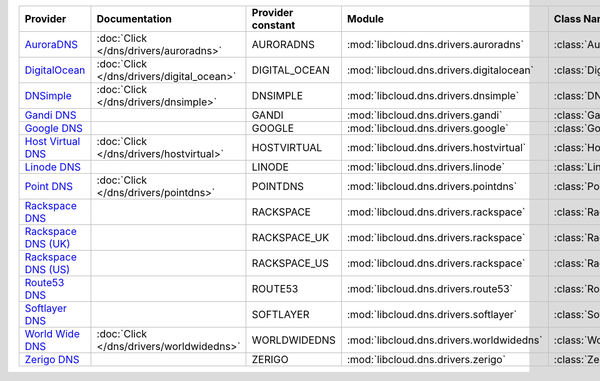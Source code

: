 .. NOTE: This file has been generated automatically using generate_provider_feature_matrix_table.py script, don't manually edit it

===================== ========================================= ================= ======================================== ==============================
Provider              Documentation                             Provider constant Module                                   Class Name                    
===================== ========================================= ================= ======================================== ==============================
`AuroraDNS`_          :doc:`Click </dns/drivers/auroradns>`     AURORADNS         :mod:`libcloud.dns.drivers.auroradns`    :class:`AuroraDNSDriver`      
`DigitalOcean`_       :doc:`Click </dns/drivers/digital_ocean>` DIGITAL_OCEAN     :mod:`libcloud.dns.drivers.digitalocean` :class:`DigitalOceanDNSDriver`
`DNSimple`_           :doc:`Click </dns/drivers/dnsimple>`      DNSIMPLE          :mod:`libcloud.dns.drivers.dnsimple`     :class:`DNSimpleDNSDriver`    
`Gandi DNS`_                                                    GANDI             :mod:`libcloud.dns.drivers.gandi`        :class:`GandiDNSDriver`       
`Google DNS`_                                                   GOOGLE            :mod:`libcloud.dns.drivers.google`       :class:`GoogleDNSDriver`      
`Host Virtual DNS`_   :doc:`Click </dns/drivers/hostvirtual>`   HOSTVIRTUAL       :mod:`libcloud.dns.drivers.hostvirtual`  :class:`HostVirtualDNSDriver` 
`Linode DNS`_                                                   LINODE            :mod:`libcloud.dns.drivers.linode`       :class:`LinodeDNSDriver`      
`Point DNS`_          :doc:`Click </dns/drivers/pointdns>`      POINTDNS          :mod:`libcloud.dns.drivers.pointdns`     :class:`PointDNSDriver`       
`Rackspace DNS`_                                                RACKSPACE         :mod:`libcloud.dns.drivers.rackspace`    :class:`RackspaceDNSDriver`   
`Rackspace DNS (UK)`_                                           RACKSPACE_UK      :mod:`libcloud.dns.drivers.rackspace`    :class:`RackspaceUKDNSDriver` 
`Rackspace DNS (US)`_                                           RACKSPACE_US      :mod:`libcloud.dns.drivers.rackspace`    :class:`RackspaceUSDNSDriver` 
`Route53 DNS`_                                                  ROUTE53           :mod:`libcloud.dns.drivers.route53`      :class:`Route53DNSDriver`     
`Softlayer DNS`_                                                SOFTLAYER         :mod:`libcloud.dns.drivers.softlayer`    :class:`SoftLayerDNSDriver`   
`World Wide DNS`_     :doc:`Click </dns/drivers/worldwidedns>`  WORLDWIDEDNS      :mod:`libcloud.dns.drivers.worldwidedns` :class:`WorldWideDNSDriver`   
`Zerigo DNS`_                                                   ZERIGO            :mod:`libcloud.dns.drivers.zerigo`       :class:`ZerigoDNSDriver`      
===================== ========================================= ================= ======================================== ==============================

.. _`AuroraDNS`: https://www.pcextreme.nl/en/aurora/dns
.. _`DigitalOcean`: https://www.digitalocean.com
.. _`DNSimple`: https://dnsimple.com/
.. _`Gandi DNS`: http://www.gandi.net/domain
.. _`Google DNS`: https://cloud.google.com/
.. _`Host Virtual DNS`: https://www.hostvirtual.com/
.. _`Linode DNS`: http://www.linode.com/
.. _`Point DNS`: https://pointhq.com/
.. _`Rackspace DNS`: http://www.rackspace.com/
.. _`Rackspace DNS (UK)`: http://www.rackspace.com/
.. _`Rackspace DNS (US)`: http://www.rackspace.com/
.. _`Route53 DNS`: http://aws.amazon.com/route53/
.. _`Softlayer DNS`: https://www.softlayer.com
.. _`World Wide DNS`: https://www.worldwidedns.net/
.. _`Zerigo DNS`: http://www.zerigo.com/
